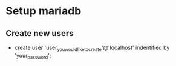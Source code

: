 * Setup mariadb
** Create new users
   + create user 'user_you_would_like_to_create'@'localhost' indentified by 'your_password';
